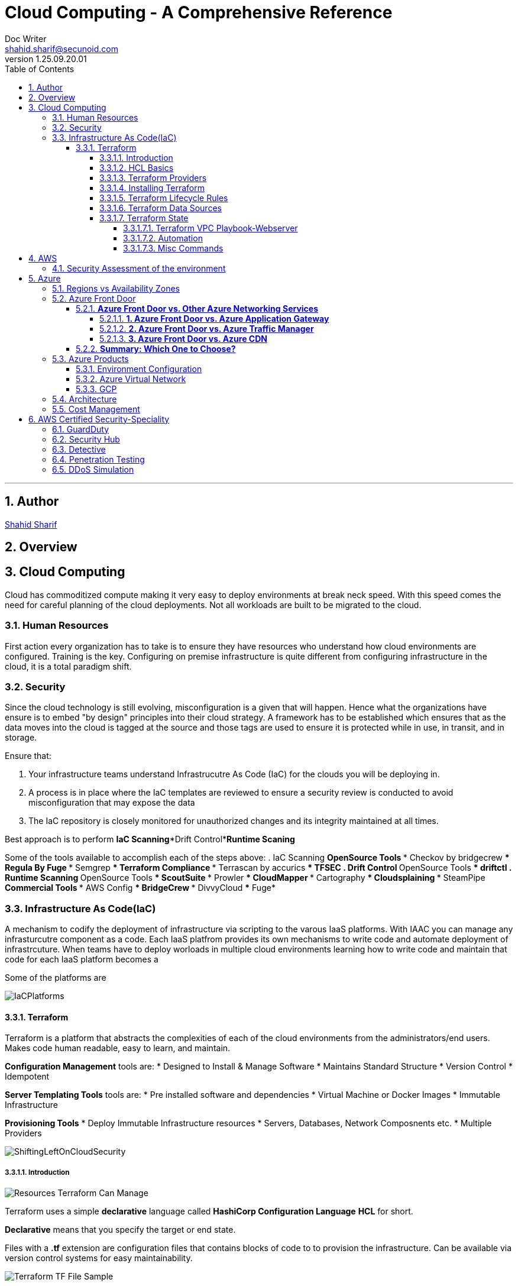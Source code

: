 = Cloud Computing - A Comprehensive Reference
Doc Writer <shahid.sharif@secunoid.com>
v1.25.09.20.01
:numbered:
:sectnum:
:sectnumlevels: 5
:chapter-label:
:toc: right
:toclevels: 5
:docinfo:
:docinfo1:
:docinfo2:
:description: This document covers all aspects of cloud computing
:keywords: cloud computing, SaaS, IaaS, PaaS, Hybrid computing
:imagesdir: images
:stylesheet:
:homepage: https://www.secunoid.com
'''


<<<
== Author
https://www.linkedin.com/in/shahidsharif[Shahid Sharif]

== Overview

<<<
== Cloud Computing
Cloud has commoditized compute making it very easy to deploy environments at break neck speed.  With this speed comes the need for careful planning of the cloud deployments. Not all workloads are built to be migrated to the cloud.

=== Human Resources
First action every organization has to take is to ensure they have resources who understand how cloud environments are configured. Training is the key.  Configuring on premise infrastructure is quite different from configuring infrastructure in the cloud, it is a total paradigm shift.

=== Security
Since the cloud technology is still evolving, misconfiguration is a given that will happen.  Hence what the organizations have ensure is to embed "by design" principles into their cloud strategy.  A framework has to be established which ensures that as the data moves into the cloud is tagged at the source and those tags are used to ensure it is protected while in use, in transit, and in storage.

Ensure that:

. Your infrastructure teams understand Infrastrucutre As Code (IaC) for the clouds you will be deploying in.
. A process is in place where the IaC templates are reviewed to ensure a security review is conducted to avoid misconfiguration that may expose the data
. The IaC repository is closely monitored for unauthorized changes and its integrity maintained at all times.

Best approach is to perform *IaC Scanning*+*Drift Control*+*Runtime Scaning*

Some of the tools available to accomplish each of the steps above:
. IaC Scanning 
** OpenSource Tools
*** Checkov by bridgecrew
*** Regula By Fuge
*** Semgrep
*** Terraform Compliance
*** Terrascan by accurics
*** TFSEC
. Drift Control
** OpenSource Tools
*** driftctl
. Runtime Scanning
** OpenSource Tools
*** ScoutSuite
*** Prowler
*** CloudMapper
*** Cartography
*** Cloudsplaining
*** SteamPipe
** Commercial Tools
*** AWS Config
*** BridgeCrew
*** DivvyCloud
*** Fuge*


=== Infrastructure As Code(IaC)
A mechanism to codify the deployment of infrastructure via scripting to the varous IaaS platforms.  With IAAC you can manage any infrasturcutre component as a code.  Each IaaS platfrom provides its own mechanisms to write code and automate deployment of infrastrcuture.  When teams have to deploy worloads in multiple cloud environments learning how to write code and maintain that code for each IaaS platform becomes a 

Some of the platforms are

image::IaCPlatforms.png[]

==== Terraform
Terraform is a platform that abstracts the complexities of each of the cloud environments from the administrators/end users. Makes code human readable, easy to learn, and maintain.

*Configuration Management* tools are:
* Designed to Install & Manage Software
* Maintains Standard Structure
* Version Control
* Idempotent

*Server Templating Tools* tools are:
* Pre installed software and dependencies
* Virtual Machine or Docker Images
* Immutable Infrastructure

*Provisioning Tools*
* Deploy Immutable Infrastructure resources
* Servers, Databases, Network Composnents etc.
* Multiple Providers



image::ShiftingLeftOnCloudSecurity.png[]


===== Introduction

image::TerraformTargetUseCases.png[Resources Terraform Can Manage]

Terraform uses a simple *declarative* language called *HashiCorp Configuration Language* *HCL* for short.

*Declarative* means that you specify the target or end state.

Files with a *.tf* extension are configuration files that contains blocks of code to to provision the infrastructure. Can be available via version control systems for easy maintainability.

image::TerraformDotTFFile.png[Terraform TF File Sample]

Terraform worksflow is comprised of four steps:

. Create the .tf file
. Init: Initializes the project, and identifies the providers required for the target state. 
. Plan: Drafts the plan to get to the target state
. Apply: Makes the necessary changes on the environment to bring it to the target state.  You can use `terraform apply -auto-approve` to not prompt you for a *yes* when you just use `terraform apply`.  If you change a config and would like to update the state without destroying the environment use the command `terraform apply -refresh-only`

Every object that Terraform manages is called a resource.

Terraform manages the lifecycle of resources from provisioning, configuration, and decomissioning.

Terraform tracks the state of resources via the *terraform.tfstate* file.  This helps it determine when updating resources for a particular platform.
The state is a blueprint of the insfrastructure deployed by Terraform. Terraform can also import other resources outside of Terraform that were created by other means and bring it under its control.

A Terra from *resource* can be:

* A file in a local host
* S3 Bucket
* VM
* Databases
* etc...

===== HCL Basics
HCL code is comprised of two areas, blocks and arguments, in key value format.

[source,terraform]
----
<block> <parameters> {
	key1 = value1
	key2 = value2
}
----

image::TerraformLocalFileResourceExample.png[Example of a local file resource]

You can have configurations in multiple files with **.tf* extensions.  
when `terraform` `init`, `plan`, and `apply` are executed all files are considered by terraform.  Alternatively all the files can be included into a single file `main.tf` and produces the same result.

[options="header"]
|=======================================================================
| File Name     | Purpose                                               
| main.tf       | Main configuration file containing resource definition
| variables.tf  | Contains variable declarations                        
| outputs.tf    | Contains outputs from resources                       
| provider.tf   | Contains Provider definition                          
|=======================================================================

===== Terraform Providers

Are available at https://registry.terraform.io and there are three types:

. Official: Providers from major cloud vendors AWS, GCP, Azure, 
. Verified: F5, Heroku, Digitalocean
. Community: Active Directory, Ucloud, Netapp-gcp

===== Installing Terraform
Terraform is supported on:

* MacOS
* FreeBSD
* Linux
* OpenBSD
* Solaris
* Windows

On some OSes it can be downloaded a an executable binary.

===== Terraform Lifecycle Rules

[options="header"]
|=======================================================================
| Order| Option                 | Action                             
| 1    | create_before_destory  | Create the resource first and then destroy older
| 2    | prevent_destroy        | Prevents destroy of a resource               
| 3    | ignore_changes         | Ignore Changes to Resource Attributes (specific/all)                                        
|=======================================================================

===== Terraform Data Sources
Data sources allow Terraform to read resources that are created from other means.

[options="header"]
|=======================================================================
| Resource                                  | Data Source                                               
| Keyword: resource                         | Keyword: data
| Creates, Updates, Destroys Infrastructure | Only Reads Infrastructure                        
| Also called Managed Resources             | Also called Data Resources                                         
|=======================================================================

===== Terraform State
Terraform keeps track of the environment in the cloud provider in a file called *terraform.tfstate*.  

. This file is very important
. It has a lot of sensitive information about your environment
. Never manually manipulate this file
. If multiple users are using terraform, it is key that this file gets updated with the latest state of the environment
. This file should never be stored in public repositories
. It should be stored in a private protected store 
. When a team member is updating environment this file should be locked so that other team members do not implement the changes at the same time.
. Store the credentials in a common store that protects your secrets

====== Terraform VPC Playbook-Webserver
This playbook outlines steps that need to be taken to deploy an environment with a webserver exposed to the internet
#1. Select Provider, region, access & secret keys
#2. Create VPC
#3. Create Internet Gateway
#4. Create Custom Route Table
#5. Create a subnet
#6. Associate subnet with Route Table 
#7. Create Security Geroup to allow port 22, 80, 443
#8. Create a network interface with an ip in the subnet that was created in step 4
#9. Assign an elastic IP to the network interface created in step 8
#10. Create Ubuntu server and install/enable apache2

====== Automation
Values in a Terraform script can be:

. Embedded in the script
. Prompted for at runtime
. Supplied at runtime by passing command line arguments
. Use input files for variables, via *terraform.tfvars* file
. Environment Variables

====== Misc Commands

. `terraform state list` : List all services deployed
. `terraform state show <service name from the out above>` : Show details about the specific service
. `terraform fmt` : Fix formatting of the terraform files

## AWS

### Security Assessment of the environment

* https://github.com/awslabs/aws-security-assessment-solution/blob/master/docs/how-to-deploy.md[AWS Self-Service Security Assessment Tool(SAT)]
* https://github.com/awslabs[Amazon Web Services - Labs]

## Azure

### Regions vs Availability Zones
image::Azure-regions-availability-zones.png[]

### Azure Front Door
Microsoft Azure Front Door is a global, scalable entry point that uses the Microsoft global edge network to create fast, secure, and highly scalable web applications. It provides load balancing, SSL offloading, and application acceleration with features like caching and route optimization.

#### **Azure Front Door vs. Other Azure Networking Services**
Here’s how **Azure Front Door** compares to other Azure networking services:

##### **1. Azure Front Door vs. Azure Application Gateway**
| Feature | Azure Front Door | Azure Application Gateway |
|---------|----------------|--------------------------|
| **Scope** | Global (multi-region) | Regional (single region) |
| **Layer** | Layer 7 (HTTP/HTTPS) | Layer 7 (HTTP/HTTPS) |
| **Load Balancing** | Global load balancing | Regional load balancing |
| **SSL Offloading** | Yes | Yes |
| **WAF Integration** | Yes (Azure WAF) | Yes (Azure WAF) |
| **Caching** | Yes (edge caching) | No |
| **Routing** | URL-path, geo, latency-based | URL-path, host-based |
| **Use Case** | Global apps, CDN, multi-region HA | Regional apps, API management, internal load balancing |

👉 **When to use?**  
- Use **Front Door** for global traffic distribution and multi-region redundancy.  
- Use **Application Gateway** for internal or regional load balancing (e.g., AKS ingress, on-premises apps).

---

##### **2. Azure Front Door vs. Azure Traffic Manager**
| Feature | Azure Front Door | Azure Traffic Manager |
|---------|----------------|----------------------|
| **Scope** | Global | Global |
| **Layer** | Layer 7 (HTTP/HTTPS) | Layer 4 (DNS-based) |
| **Protocols** | HTTP(S), WebSocket | Any (TCP, HTTP, etc.) |
| **Latency-based Routing** | Yes | Yes |
| **Failover** | Yes (instant) | Yes (DNS TTL delay) |
| **WAF & Caching** | Yes | No |
| **Use Case** | Web apps, APIs, CDN | Non-HTTP workloads (RDP, SMTP, databases) |

👉 **When to use?**  
- Use **Front Door** for web apps needing Layer 7 features (WAF, caching, URL routing).  
- Use **Traffic Manager** for non-HTTP workloads (SQL, gaming servers, global TCP routing).

---

##### **3. Azure Front Door vs. Azure CDN**
| Feature | Azure Front Door | Azure CDN (Microsoft, Verizon, Akamai) |
|---------|----------------|--------------------------------------|
| **Primary Use** | Global load balancing + CDN | Pure content delivery (static assets) |
| **Dynamic Acceleration** | Yes (via Anycast) | Limited (mostly static caching) |
| **WAF & Security** | Yes | Limited (depends on provider) |
| **Origin Types** | Web apps, APIs, storage | Mostly blob storage, static sites |
| **Use Case** | Dynamic + static content acceleration | High-performance static content delivery |

👉 **When to use?**  
- Use **Front Door** for dynamic apps needing both load balancing and caching.  
- Use **CDN** for high-performance static content (images, videos, JS/CSS).

---

#### **Summary: Which One to Choose?**
- **🌍 Global HTTP(S) load balancing?** → **Azure Front Door**  
- **🏢 Regional load balancing (e.g., AKS, VMs)?** → **Application Gateway**  
- **🌐 Non-HTTP global routing (e.g., SQL, gaming)?** → **Traffic Manager**  
- **📦 Pure static content delivery?** → **Azure CDN**  

Azure Front Door is best for **global web applications** needing **WAF, caching, and intelligent routing**, while other services specialize in regional or non-HTTP workloads.

Would you like a deeper comparison on a specific scenario? 😊

### Azure Products
* Azure Automation: uses runbooks to process a set of tasks on the VM's we target.  It is used to manage existing VMs rather than to create an infrastrucutre
* Azure Resource Manager (ARM) Templates: Using ARM templates enables us to deploy and manage Azure resources (create, update, delete, etc..). Uses JSON format.
* Azure Bicep: Bicep is a language that uses domain-specific languate (DSL) to deploy Azure Resources

===== Environment Configuration

*Windows*

. Install Terraform
. Install Azure CLI
. Once Azure CLI is installed, at command prompt type in `az login` to configure tenant access and secrets
. In Azure CLI type in `az extension add --upgrade -n account`

===== Azure Virtual Network
Azure Virtual Network or VPC has following components:

* Subnet
* Routing
* Network Security Group

==== GCP

=== Architecture
The architecture should be to enable business to ensure time to market is reduced as much as possible when it comes to IT.

Microservices are key, and three microservices that play key role are authentication, authorization, and logging.

=== Cost Management


== AWS Certified Security-Speciality
This section is dedicated to AWS Certified SEcurity Speciality certification

=== GuardDuty

image::GuardDuty.png[GuardDuty,align="center"]

Guard Duty provides:

* Accurate, Account-Level Threat Detection:
  - Detects signs of account compromise, unusual API activity, and malicious IP addresses.
  - Provides accurate threat detection even in complex environments.

* Continuous Monitoring Across AWS Accounts and Workloads:
  - Monitors AWS accounts using CloudTrail, VPC Flow Logs, and DNS logs.
  - No additional software or infrastructure to deploy and maintain.

* Threat Detections Developed and Optimized for the Cloud:
  - Built-in detection techniques optimized for cloud environments.
  - Categories include reconnaissance and instance compromise.

* Threat Severity Levels for Efficient Prioritization:
  - Prioritizes threats based on severity.
  - Helps focus on critical issues first.

* Automated Threat Response and Remediation:
  - Provides automated responses to detected threats.
  - Helps mitigate risks promptly.

* Highly Available Threat Detection:
  - GuardDuty operates independently from your resources.
  - No impact on performance or availability.

* One-Click Deployment with No Additional Software or Infrastructure:
  - Easy to set up and manage.
  - No need for additional security tools.

* Can setup EventBridge rules to be notified in case of findings
* EventBridge rules can target AWS Lambda or SNS
* Can protect against CryptoCurrency attacks (has a dedicated “finding” for
it)

=== Security Hub

=== Detective

=== Penetration Testing
AWS customers are welcome to carry out security assessments or
penetration tests against their AWS infrastructure without prior approval for
8 services:

. Amazon EC2 instances, NAT Gateways, and Elastic Load Balancers
. Amazon RDS
. Amazon CloudFront
. Amazon Aurora
. Amazon API Gateways
. AWS Lambda and Lambda Edge functions
. Amazon Lightsail resources
. Amazon Elastic Beanstalk environments

=== DDoS Simulation






